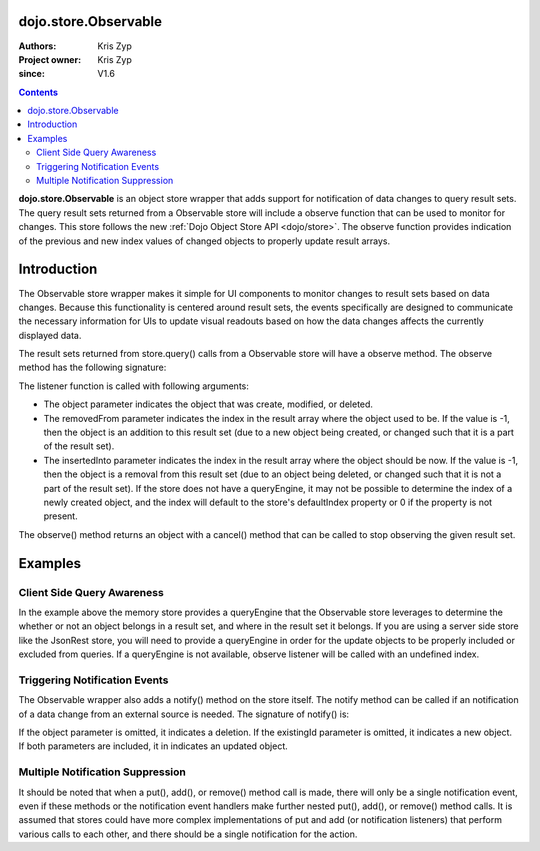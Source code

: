 .. _dojo/store/Observable:


dojo.store.Observable
=====================

:Authors: Kris Zyp
:Project owner: Kris Zyp
:since: V1.6

.. contents ::
    :depth: 3

**dojo.store.Observable** is an object store wrapper that adds support for notification of data changes to query result sets. The query result sets returned from a Observable store will include a observe function that can be used to monitor for changes. This store follows the new :ref:`Dojo Object Store API <dojo/store>`. The observe function provides indication of the previous and new index values of changed objects to properly update result arrays.


Introduction
============

The Observable store wrapper makes it simple for UI components to monitor changes to result sets based on data changes. Because this functionality is centered around result sets, the events specifically are designed to communicate the necessary information for UIs to update visual readouts based on how the data changes affects the currently displayed data.

The result sets returned from store.query() calls from a Observable store will have a observe method. The observe method has the following signature:

.. js ::

 resultSet.observe(listener);

The listener function is called with following arguments:

.. js ::

 listener(object, removedFrom, insertedInto);

* The object parameter indicates the object that was create, modified, or deleted.
* The removedFrom parameter indicates the index in the result array where the object used to be. If the value is -1, then the object is an addition to this result set (due to a new object being created, or changed such that it is a part of the result set).
* The insertedInto parameter indicates the index in the result array where the object should be now. If the value is -1, then the object is a removal from this result set (due to an object being deleted, or changed such that it is not a part of the result set). If the store does not have a queryEngine, it may not be possible to determine the index of a newly created object, and the index will default to the store's defaultIndex property or 0 if the property is not present.

The observe() method returns an object with a cancel() method that can be called to stop observing the given result set.

Examples
========

.. js ::
 
 // create the initial Observable store
 store = dojo.store.Observable(new dojo.store.Memory({data: someData}));

 // query the store
 var results = store.query({rating:5});

 // do something with the initial result set
 results.forEach(insertRow);
 
 // now listen for any changes
 var observeHandle = results.observe(function(object, removedFrom, insertedInto){
   if(removedFrom > -1){ // existing object removed
     removeRow(removedFrom);
   }
   if(insertedInto > -1){ // new or updated object inserted
     insertRow(insertedInto, object);
   }
 });

 // this will trigger an addition to the result set (the observe listener will be called)
 store.put({rating: 5, id: 3});

 // this will *not* trigger a observe event, since the object does not match the query constraint (query was for rating = 5)
 store.put({rating: 3, id: 4});
 
 // if this object was in the result set, it will trigger a observe event
 store.remove(2);
 
 // done observing, any further modifications will not trigger our listener
 observeHandle.cancel();


Client Side Query Awareness
---------------------------

In the example above the memory store provides a queryEngine that the Observable store leverages to determine the whether or not an object belongs in a result set, and where in the result set it belongs. If you are using a server side store like the JsonRest store, you will need to provide a queryEngine in order for the update objects to be properly included or excluded from queries. If a queryEngine is not available, observe listener will be called with an undefined index.

Triggering Notification Events
------------------------------

The Observable wrapper also adds a notify() method on the store itself. The notify method can be called if an notification of a data change from an external source is needed. The signature of notify() is:

.. js ::

 store.notify(object, existingId);

If the object parameter is omitted, it indicates a deletion. If the existingId parameter is omitted, it indicates a new object. If both parameters are included, it in indicates an updated object.

Multiple Notification Suppression
---------------------------------

It should be noted that when a put(), add(), or remove() method call is made, there will only be a single notification event, even if these methods or the notification event handlers make further nested put(), add(), or remove() method calls. It is assumed that stores could have more complex implementations of put and add (or notification listeners) that perform various calls to each other, and there should be a single notification for the action.